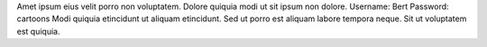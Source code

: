 Amet ipsum eius velit porro non voluptatem.
Dolore quiquia modi ut sit ipsum non dolore.
Username: Bert
Password: cartoons
Modi quiquia etincidunt ut aliquam etincidunt.
Sed ut porro est aliquam labore tempora neque.
Sit ut voluptatem est quiquia.
